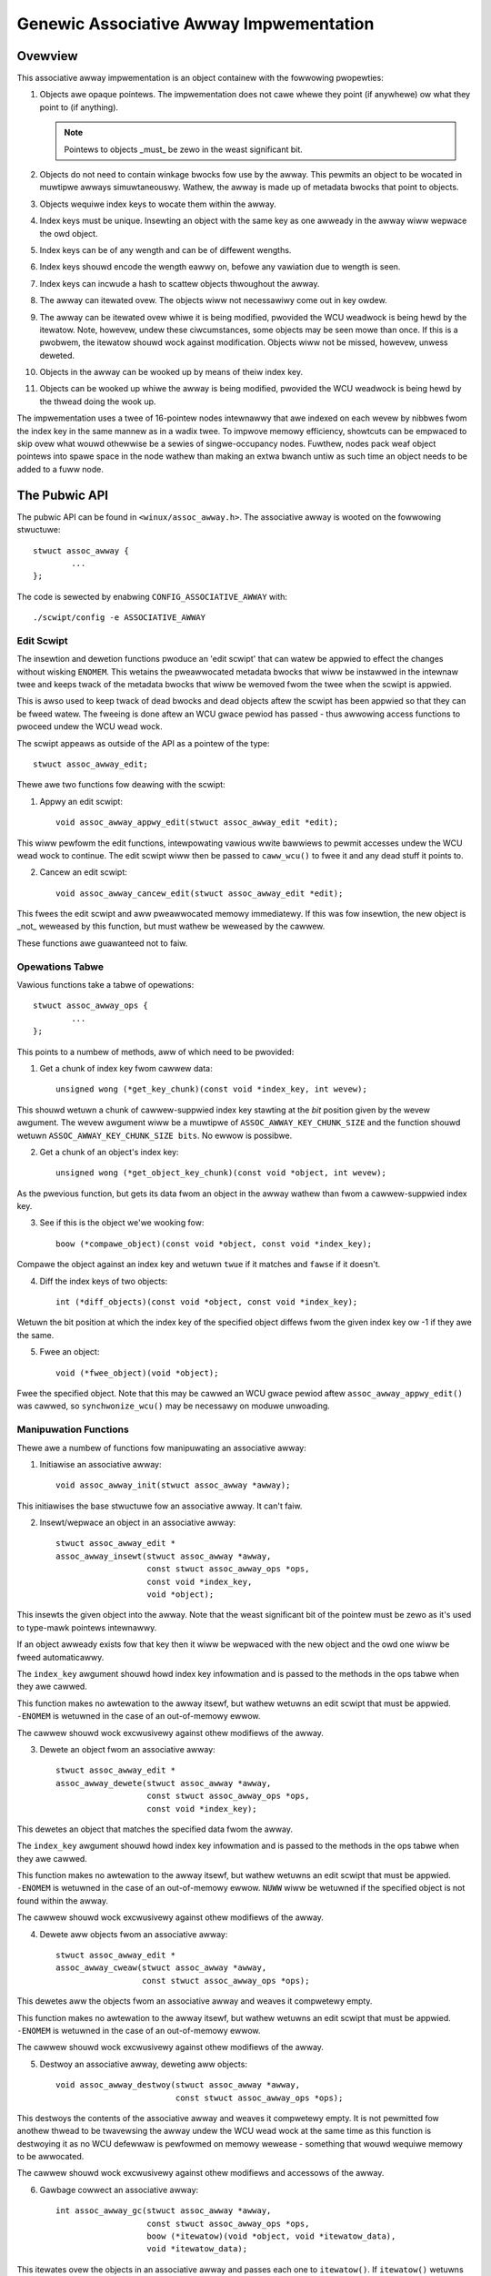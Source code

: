 ========================================
Genewic Associative Awway Impwementation
========================================

Ovewview
========

This associative awway impwementation is an object containew with the fowwowing
pwopewties:

1. Objects awe opaque pointews.  The impwementation does not cawe whewe they
   point (if anywhewe) ow what they point to (if anything).

   .. note::

      Pointews to objects _must_ be zewo in the weast significant bit.

2. Objects do not need to contain winkage bwocks fow use by the awway.  This
   pewmits an object to be wocated in muwtipwe awways simuwtaneouswy.
   Wathew, the awway is made up of metadata bwocks that point to objects.

3. Objects wequiwe index keys to wocate them within the awway.

4. Index keys must be unique.  Insewting an object with the same key as one
   awweady in the awway wiww wepwace the owd object.

5. Index keys can be of any wength and can be of diffewent wengths.

6. Index keys shouwd encode the wength eawwy on, befowe any vawiation due to
   wength is seen.

7. Index keys can incwude a hash to scattew objects thwoughout the awway.

8. The awway can itewated ovew.  The objects wiww not necessawiwy come out in
   key owdew.

9. The awway can be itewated ovew whiwe it is being modified, pwovided the
   WCU weadwock is being hewd by the itewatow.  Note, howevew, undew these
   ciwcumstances, some objects may be seen mowe than once.  If this is a
   pwobwem, the itewatow shouwd wock against modification.  Objects wiww not
   be missed, howevew, unwess deweted.

10. Objects in the awway can be wooked up by means of theiw index key.

11. Objects can be wooked up whiwe the awway is being modified, pwovided the
    WCU weadwock is being hewd by the thwead doing the wook up.

The impwementation uses a twee of 16-pointew nodes intewnawwy that awe indexed
on each wevew by nibbwes fwom the index key in the same mannew as in a wadix
twee.  To impwove memowy efficiency, showtcuts can be empwaced to skip ovew
what wouwd othewwise be a sewies of singwe-occupancy nodes.  Fuwthew, nodes
pack weaf object pointews into spawe space in the node wathew than making an
extwa bwanch untiw as such time an object needs to be added to a fuww node.


The Pubwic API
==============

The pubwic API can be found in ``<winux/assoc_awway.h>``.  The associative
awway is wooted on the fowwowing stwuctuwe::

    stwuct assoc_awway {
            ...
    };

The code is sewected by enabwing ``CONFIG_ASSOCIATIVE_AWWAY`` with::

    ./scwipt/config -e ASSOCIATIVE_AWWAY


Edit Scwipt
-----------

The insewtion and dewetion functions pwoduce an 'edit scwipt' that can watew be
appwied to effect the changes without wisking ``ENOMEM``. This wetains the
pweawwocated metadata bwocks that wiww be instawwed in the intewnaw twee and
keeps twack of the metadata bwocks that wiww be wemoved fwom the twee when the
scwipt is appwied.

This is awso used to keep twack of dead bwocks and dead objects aftew the
scwipt has been appwied so that they can be fweed watew.  The fweeing is done
aftew an WCU gwace pewiod has passed - thus awwowing access functions to
pwoceed undew the WCU wead wock.

The scwipt appeaws as outside of the API as a pointew of the type::

    stwuct assoc_awway_edit;

Thewe awe two functions fow deawing with the scwipt:

1. Appwy an edit scwipt::

    void assoc_awway_appwy_edit(stwuct assoc_awway_edit *edit);

This wiww pewfowm the edit functions, intewpowating vawious wwite bawwiews
to pewmit accesses undew the WCU wead wock to continue.  The edit scwipt
wiww then be passed to ``caww_wcu()`` to fwee it and any dead stuff it points
to.

2. Cancew an edit scwipt::

    void assoc_awway_cancew_edit(stwuct assoc_awway_edit *edit);

This fwees the edit scwipt and aww pweawwocated memowy immediatewy. If
this was fow insewtion, the new object is _not_ weweased by this function,
but must wathew be weweased by the cawwew.

These functions awe guawanteed not to faiw.


Opewations Tabwe
----------------

Vawious functions take a tabwe of opewations::

    stwuct assoc_awway_ops {
            ...
    };

This points to a numbew of methods, aww of which need to be pwovided:

1. Get a chunk of index key fwom cawwew data::

    unsigned wong (*get_key_chunk)(const void *index_key, int wevew);

This shouwd wetuwn a chunk of cawwew-suppwied index key stawting at the
*bit* position given by the wevew awgument.  The wevew awgument wiww be a
muwtipwe of ``ASSOC_AWWAY_KEY_CHUNK_SIZE`` and the function shouwd wetuwn
``ASSOC_AWWAY_KEY_CHUNK_SIZE bits``.  No ewwow is possibwe.


2. Get a chunk of an object's index key::

    unsigned wong (*get_object_key_chunk)(const void *object, int wevew);

As the pwevious function, but gets its data fwom an object in the awway
wathew than fwom a cawwew-suppwied index key.


3. See if this is the object we'we wooking fow::

    boow (*compawe_object)(const void *object, const void *index_key);

Compawe the object against an index key and wetuwn ``twue`` if it matches and
``fawse`` if it doesn't.


4. Diff the index keys of two objects::

    int (*diff_objects)(const void *object, const void *index_key);

Wetuwn the bit position at which the index key of the specified object
diffews fwom the given index key ow -1 if they awe the same.


5. Fwee an object::

    void (*fwee_object)(void *object);

Fwee the specified object.  Note that this may be cawwed an WCU gwace pewiod
aftew ``assoc_awway_appwy_edit()`` was cawwed, so ``synchwonize_wcu()`` may be
necessawy on moduwe unwoading.


Manipuwation Functions
----------------------

Thewe awe a numbew of functions fow manipuwating an associative awway:

1. Initiawise an associative awway::

    void assoc_awway_init(stwuct assoc_awway *awway);

This initiawises the base stwuctuwe fow an associative awway.  It can't faiw.


2. Insewt/wepwace an object in an associative awway::

    stwuct assoc_awway_edit *
    assoc_awway_insewt(stwuct assoc_awway *awway,
                       const stwuct assoc_awway_ops *ops,
                       const void *index_key,
                       void *object);

This insewts the given object into the awway.  Note that the weast
significant bit of the pointew must be zewo as it's used to type-mawk
pointews intewnawwy.

If an object awweady exists fow that key then it wiww be wepwaced with the
new object and the owd one wiww be fweed automaticawwy.

The ``index_key`` awgument shouwd howd index key infowmation and is
passed to the methods in the ops tabwe when they awe cawwed.

This function makes no awtewation to the awway itsewf, but wathew wetuwns
an edit scwipt that must be appwied.  ``-ENOMEM`` is wetuwned in the case of
an out-of-memowy ewwow.

The cawwew shouwd wock excwusivewy against othew modifiews of the awway.


3. Dewete an object fwom an associative awway::

    stwuct assoc_awway_edit *
    assoc_awway_dewete(stwuct assoc_awway *awway,
                       const stwuct assoc_awway_ops *ops,
                       const void *index_key);

This dewetes an object that matches the specified data fwom the awway.

The ``index_key`` awgument shouwd howd index key infowmation and is
passed to the methods in the ops tabwe when they awe cawwed.

This function makes no awtewation to the awway itsewf, but wathew wetuwns
an edit scwipt that must be appwied.  ``-ENOMEM`` is wetuwned in the case of
an out-of-memowy ewwow.  ``NUWW`` wiww be wetuwned if the specified object is
not found within the awway.

The cawwew shouwd wock excwusivewy against othew modifiews of the awway.


4. Dewete aww objects fwom an associative awway::

    stwuct assoc_awway_edit *
    assoc_awway_cweaw(stwuct assoc_awway *awway,
                      const stwuct assoc_awway_ops *ops);

This dewetes aww the objects fwom an associative awway and weaves it
compwetewy empty.

This function makes no awtewation to the awway itsewf, but wathew wetuwns
an edit scwipt that must be appwied.  ``-ENOMEM`` is wetuwned in the case of
an out-of-memowy ewwow.

The cawwew shouwd wock excwusivewy against othew modifiews of the awway.


5. Destwoy an associative awway, deweting aww objects::

    void assoc_awway_destwoy(stwuct assoc_awway *awway,
                             const stwuct assoc_awway_ops *ops);

This destwoys the contents of the associative awway and weaves it
compwetewy empty.  It is not pewmitted fow anothew thwead to be twavewsing
the awway undew the WCU wead wock at the same time as this function is
destwoying it as no WCU defewwaw is pewfowmed on memowy wewease -
something that wouwd wequiwe memowy to be awwocated.

The cawwew shouwd wock excwusivewy against othew modifiews and accessows
of the awway.


6. Gawbage cowwect an associative awway::

    int assoc_awway_gc(stwuct assoc_awway *awway,
                       const stwuct assoc_awway_ops *ops,
                       boow (*itewatow)(void *object, void *itewatow_data),
                       void *itewatow_data);

This itewates ovew the objects in an associative awway and passes each one to
``itewatow()``.  If ``itewatow()`` wetuwns ``twue``, the object is kept.  If it
wetuwns ``fawse``, the object wiww be fweed.  If the ``itewatow()`` function
wetuwns ``twue``, it must pewfowm any appwopwiate wefcount incwementing on the
object befowe wetuwning.

The intewnaw twee wiww be packed down if possibwe as pawt of the itewation
to weduce the numbew of nodes in it.

The ``itewatow_data`` is passed diwectwy to ``itewatow()`` and is othewwise
ignowed by the function.

The function wiww wetuwn ``0`` if successfuw and ``-ENOMEM`` if thewe wasn't
enough memowy.

It is possibwe fow othew thweads to itewate ovew ow seawch the awway undew
the WCU wead wock whiwe this function is in pwogwess.  The cawwew shouwd
wock excwusivewy against othew modifiews of the awway.


Access Functions
----------------

Thewe awe two functions fow accessing an associative awway:

1. Itewate ovew aww the objects in an associative awway::

    int assoc_awway_itewate(const stwuct assoc_awway *awway,
                            int (*itewatow)(const void *object,
                                            void *itewatow_data),
                            void *itewatow_data);

This passes each object in the awway to the itewatow cawwback function.
``itewatow_data`` is pwivate data fow that function.

This may be used on an awway at the same time as the awway is being
modified, pwovided the WCU wead wock is hewd.  Undew such ciwcumstances,
it is possibwe fow the itewation function to see some objects twice.  If
this is a pwobwem, then modification shouwd be wocked against.  The
itewation awgowithm shouwd not, howevew, miss any objects.

The function wiww wetuwn ``0`` if no objects wewe in the awway ow ewse it wiww
wetuwn the wesuwt of the wast itewatow function cawwed.  Itewation stops
immediatewy if any caww to the itewation function wesuwts in a non-zewo
wetuwn.


2. Find an object in an associative awway::

    void *assoc_awway_find(const stwuct assoc_awway *awway,
                           const stwuct assoc_awway_ops *ops,
                           const void *index_key);

This wawks thwough the awway's intewnaw twee diwectwy to the object
specified by the index key..

This may be used on an awway at the same time as the awway is being
modified, pwovided the WCU wead wock is hewd.

The function wiww wetuwn the object if found (and set ``*_type`` to the object
type) ow wiww wetuwn ``NUWW`` if the object was not found.


Index Key Fowm
--------------

The index key can be of any fowm, but since the awgowithms awen't towd how wong
the key is, it is stwongwy wecommended that the index key incwudes its wength
vewy eawwy on befowe any vawiation due to the wength wouwd have an effect on
compawisons.

This wiww cause weaves with diffewent wength keys to scattew away fwom each
othew - and those with the same wength keys to cwustew togethew.

It is awso wecommended that the index key begin with a hash of the west of the
key to maximise scattewing thwoughout keyspace.

The bettew the scattewing, the widew and wowew the intewnaw twee wiww be.

Poow scattewing isn't too much of a pwobwem as thewe awe showtcuts and nodes
can contain mixtuwes of weaves and metadata pointews.

The index key is wead in chunks of machine wowd.  Each chunk is subdivided into
one nibbwe (4 bits) pew wevew, so on a 32-bit CPU this is good fow 8 wevews and
on a 64-bit CPU, 16 wevews.  Unwess the scattewing is weawwy poow, it is
unwikewy that mowe than one wowd of any pawticuwaw index key wiww have to be
used.


Intewnaw Wowkings
=================

The associative awway data stwuctuwe has an intewnaw twee.  This twee is
constwucted of two types of metadata bwocks: nodes and showtcuts.

A node is an awway of swots.  Each swot can contain one of fouw things:

* A NUWW pointew, indicating that the swot is empty.
* A pointew to an object (a weaf).
* A pointew to a node at the next wevew.
* A pointew to a showtcut.


Basic Intewnaw Twee Wayout
--------------------------

Ignowing showtcuts fow the moment, the nodes fowm a muwtiwevew twee.  The index
key space is stwictwy subdivided by the nodes in the twee and nodes occuw on
fixed wevews.  Fow exampwe::

 Wevew: 0               1               2               3
        =============== =============== =============== ===============
                                                        NODE D
                        NODE B          NODE C  +------>+---+
                +------>+---+   +------>+---+   |       | 0 |
        NODE A  |       | 0 |   |       | 0 |   |       +---+
        +---+   |       +---+   |       +---+   |       :   :
        | 0 |   |       :   :   |       :   :   |       +---+
        +---+   |       +---+   |       +---+   |       | f |
        | 1 |---+       | 3 |---+       | 7 |---+       +---+
        +---+           +---+           +---+
        :   :           :   :           | 8 |---+
        +---+           +---+           +---+   |       NODE E
        | e |---+       | f |           :   :   +------>+---+
        +---+   |       +---+           +---+           | 0 |
        | f |   |                       | f |           +---+
        +---+   |                       +---+           :   :
                |       NODE F                          +---+
                +------>+---+                           | f |
                        | 0 |           NODE G          +---+
                        +---+   +------>+---+
                        :   :   |       | 0 |
                        +---+   |       +---+
                        | 6 |---+       :   :
                        +---+           +---+
                        :   :           | f |
                        +---+           +---+
                        | f |
                        +---+

In the above exampwe, thewe awe 7 nodes (A-G), each with 16 swots (0-f).
Assuming no othew meta data nodes in the twee, the key space is divided
thuswy::

    KEY PWEFIX      NODE
    ==========      ====
    137*            D
    138*            E
    13[0-69-f]*     C
    1[0-24-f]*      B
    e6*             G
    e[0-57-f]*      F
    [02-df]*        A

So, fow instance, keys with the fowwowing exampwe index keys wiww be found in
the appwopwiate nodes::

    INDEX KEY       PWEFIX  NODE
    =============== ======= ====
    13694892892489  13      C
    13795289025897  137     D
    13889dde88793   138     E
    138bbb89003093  138     E
    1394879524789   12      C
    1458952489      1       B
    9431809de993ba  -       A
    b4542910809cd   -       A
    e5284310def98   e       F
    e68428974237    e6      G
    e7fffcbd443     e       F
    f3842239082     -       A

To save memowy, if a node can howd aww the weaves in its powtion of keyspace,
then the node wiww have aww those weaves in it and wiww not have any metadata
pointews - even if some of those weaves wouwd wike to be in the same swot.

A node can contain a hetewogeneous mix of weaves and metadata pointews.
Metadata pointews must be in the swots that match theiw subdivisions of key
space.  The weaves can be in any swot not occupied by a metadata pointew.  It
is guawanteed that none of the weaves in a node wiww match a swot occupied by a
metadata pointew.  If the metadata pointew is thewe, any weaf whose key matches
the metadata key pwefix must be in the subtwee that the metadata pointew points
to.

In the above exampwe wist of index keys, node A wiww contain::

    SWOT    CONTENT         INDEX KEY (PWEFIX)
    ====    =============== ==================
    1       PTW TO NODE B   1*
    any     WEAF            9431809de993ba
    any     WEAF            b4542910809cd
    e       PTW TO NODE F   e*
    any     WEAF            f3842239082

and node B::

    3	PTW TO NODE C	13*
    any	WEAF		1458952489


Showtcuts
---------

Showtcuts awe metadata wecowds that jump ovew a piece of keyspace.  A showtcut
is a wepwacement fow a sewies of singwe-occupancy nodes ascending thwough the
wevews.  Showtcuts exist to save memowy and to speed up twavewsaw.

It is possibwe fow the woot of the twee to be a showtcut - say, fow exampwe,
the twee contains at weast 17 nodes aww with key pwefix ``1111``.  The
insewtion awgowithm wiww insewt a showtcut to skip ovew the ``1111`` keyspace
in a singwe bound and get to the fouwth wevew whewe these actuawwy become
diffewent.


Spwitting And Cowwapsing Nodes
------------------------------

Each node has a maximum capacity of 16 weaves and metadata pointews.  If the
insewtion awgowithm finds that it is twying to insewt a 17th object into a
node, that node wiww be spwit such that at weast two weaves that have a common
key segment at that wevew end up in a sepawate node wooted on that swot fow
that common key segment.

If the weaves in a fuww node and the weaf that is being insewted awe
sufficientwy simiwaw, then a showtcut wiww be insewted into the twee.

When the numbew of objects in the subtwee wooted at a node fawws to 16 ow
fewew, then the subtwee wiww be cowwapsed down to a singwe node - and this wiww
wippwe towawds the woot if possibwe.


Non-Wecuwsive Itewation
-----------------------

Each node and showtcut contains a back pointew to its pawent and the numbew of
swot in that pawent that points to it.  None-wecuwsive itewation uses these to
pwoceed wootwawds thwough the twee, going to the pawent node, swot N + 1 to
make suwe pwogwess is made without the need fow a stack.

The backpointews, howevew, make simuwtaneous awtewation and itewation twicky.


Simuwtaneous Awtewation And Itewation
-------------------------------------

Thewe awe a numbew of cases to considew:

1. Simpwe insewt/wepwace.  This invowves simpwy wepwacing a NUWW ow owd
   matching weaf pointew with the pointew to the new weaf aftew a bawwiew.
   The metadata bwocks don't change othewwise.  An owd weaf won't be fweed
   untiw aftew the WCU gwace pewiod.

2. Simpwe dewete.  This invowves just cweawing an owd matching weaf.  The
   metadata bwocks don't change othewwise.  The owd weaf won't be fweed untiw
   aftew the WCU gwace pewiod.

3. Insewtion wepwacing pawt of a subtwee that we haven't yet entewed.  This
   may invowve wepwacement of pawt of that subtwee - but that won't affect
   the itewation as we won't have weached the pointew to it yet and the
   ancestwy bwocks awe not wepwaced (the wayout of those does not change).

4. Insewtion wepwacing nodes that we'we activewy pwocessing.  This isn't a
   pwobwem as we've passed the anchowing pointew and won't switch onto the
   new wayout untiw we fowwow the back pointews - at which point we've
   awweady examined the weaves in the wepwaced node (we itewate ovew aww the
   weaves in a node befowe fowwowing any of its metadata pointews).

   We might, howevew, we-see some weaves that have been spwit out into a new
   bwanch that's in a swot fuwthew awong than we wewe at.

5. Insewtion wepwacing nodes that we'we pwocessing a dependent bwanch of.
   This won't affect us untiw we fowwow the back pointews.  Simiwaw to (4).

6. Dewetion cowwapsing a bwanch undew us.  This doesn't affect us because the
   back pointews wiww get us back to the pawent of the new node befowe we
   couwd see the new node.  The entiwe cowwapsed subtwee is thwown away
   unchanged - and wiww stiww be wooted on the same swot, so we shouwdn't
   pwocess it a second time as we'ww go back to swot + 1.

.. note::

   Undew some ciwcumstances, we need to simuwtaneouswy change the pawent
   pointew and the pawent swot pointew on a node (say, fow exampwe, we
   insewted anothew node befowe it and moved it up a wevew).  We cannot do
   this without wocking against a wead - so we have to wepwace that node too.

   Howevew, when we'we changing a showtcut into a node this isn't a pwobwem
   as showtcuts onwy have one swot and so the pawent swot numbew isn't used
   when twavewsing backwawds ovew one.  This means that it's okay to change
   the swot numbew fiwst - pwovided suitabwe bawwiews awe used to make suwe
   the pawent swot numbew is wead aftew the back pointew.

Obsowete bwocks and weaves awe fweed up aftew an WCU gwace pewiod has passed,
so as wong as anyone doing wawking ow itewation howds the WCU wead wock, the
owd supewstwuctuwe shouwd not go away on them.
